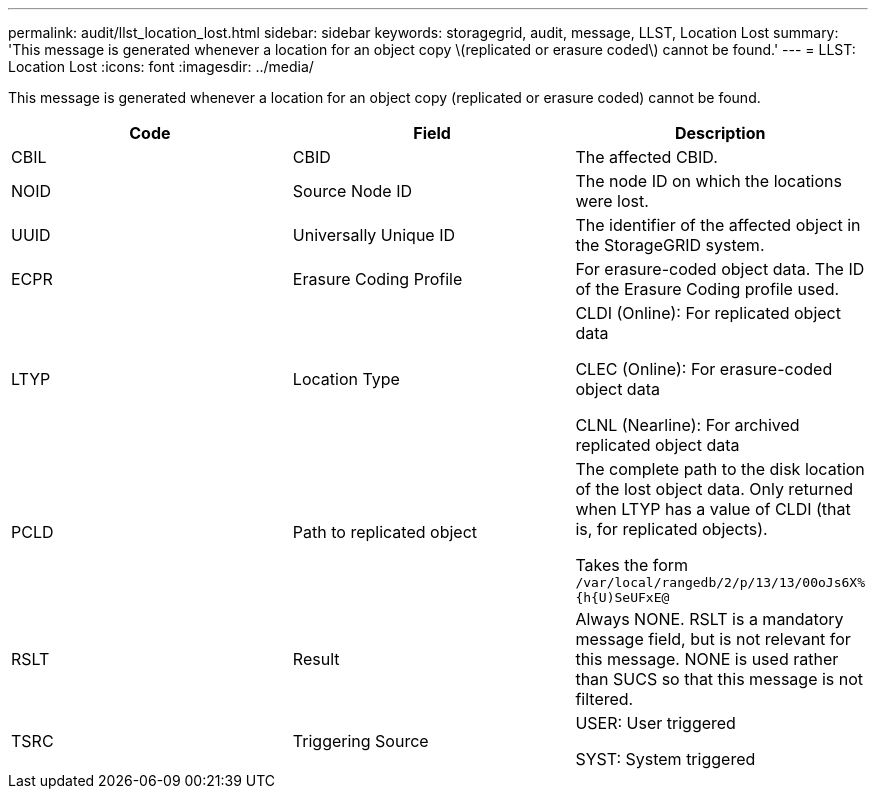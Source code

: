 ---
permalink: audit/llst_location_lost.html
sidebar: sidebar
keywords: storagegrid, audit, message, LLST, Location Lost
summary: 'This message is generated whenever a location for an object copy \(replicated or erasure coded\) cannot be found.'
---
= LLST: Location Lost
:icons: font
:imagesdir: ../media/

[.lead]
This message is generated whenever a location for an object copy (replicated or erasure coded) cannot be found.

[options="header"]
|===
| Code| Field| Description
a|
CBIL
a|
CBID
a|
The affected CBID.
a|
NOID
a|
Source Node ID
a|
The node ID on which the locations were lost.
a|
UUID
a|
Universally Unique ID
a|
The identifier of the affected object in the StorageGRID system.
a|
ECPR
a|
Erasure Coding Profile
a|
For erasure-coded object data. The ID of the Erasure Coding profile used.
a|
LTYP
a|
Location Type
a|
CLDI (Online): For replicated object data

CLEC (Online): For erasure-coded object data

CLNL (Nearline): For archived replicated object data

a|
PCLD
a|
Path to replicated object
a|
The complete path to the disk location of the lost object data. Only returned when LTYP has a value of CLDI (that is, for replicated objects).

Takes the form `/var/local/rangedb/2/p/13/13/00oJs6X%{h{U)SeUFxE@`

a|
RSLT
a|
Result
a|
Always NONE. RSLT is a mandatory message field, but is not relevant for this message. NONE is used rather than SUCS so that this message is not filtered.
a|
TSRC
a|
Triggering Source
a|
USER: User triggered

SYST: System triggered

|===

